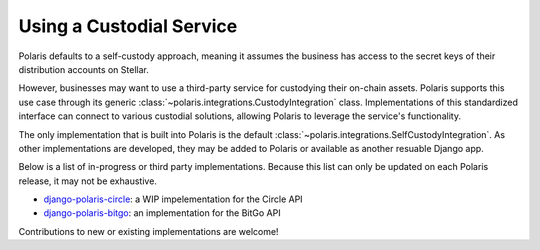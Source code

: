 =========================
Using a Custodial Service
=========================

.. _`django-polaris-circle`: https://github.com/stellar/django-polaris-circle
.. _`django-polaris-bitgo`: https://github.com/CheesecakeLabs/django-polaris-bitgo

Polaris defaults to a self-custody approach, meaning it assumes the business has access to the secret keys of their distribution accounts on Stellar.

However, businesses may want to use a third-party service for custodying their on-chain assets. Polaris supports this use case through its generic :class:`~polaris.integrations.CustodyIntegration` class. Implementations of this standardized interface can connect to various custodial solutions, allowing Polaris to leverage the service's functionality.

The only implementation that is built into Polaris is the default :class:`~polaris.integrations.SelfCustodyIntegration`. As other implementations are developed, they may be added to Polaris or available as another resuable Django app.

Below is a list of in-progress or third party implementations. Because this list can only be updated on each Polaris release, it may not be exhaustive.

* `django-polaris-circle`_: a WIP impelementation for the Circle API
* `django-polaris-bitgo`_: an implementation for the BitGo API

Contributions to new or existing implementations are welcome!
